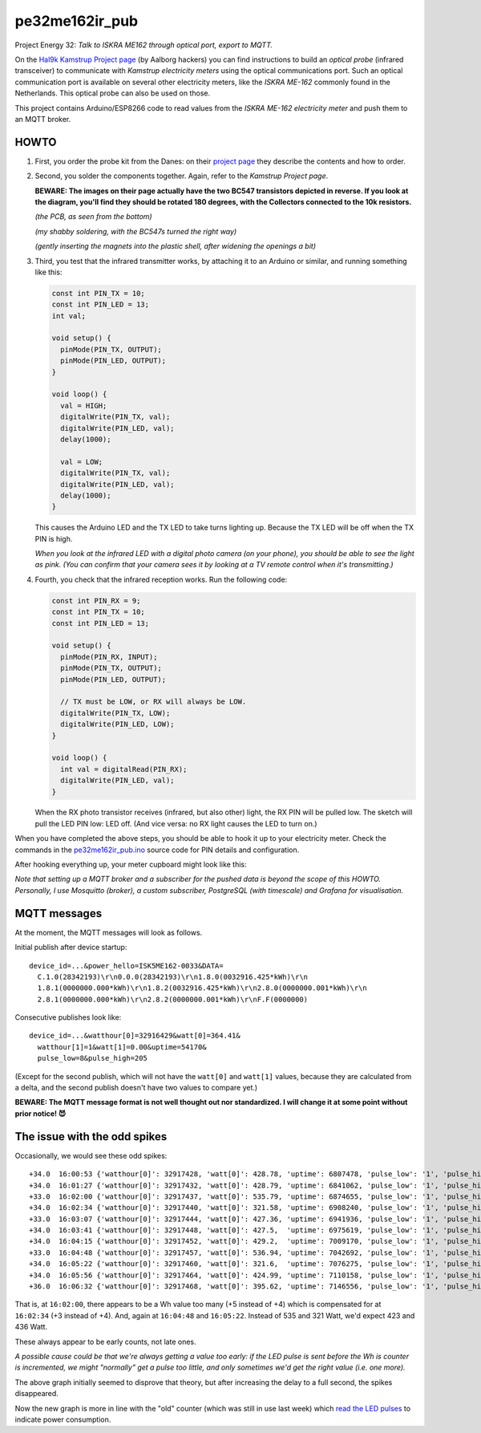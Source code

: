 pe32me162ir_pub
===============

Project Energy 32: *Talk to ISKRA ME162 through optical port, export to MQTT.*

On the `Hal9k Kamstrup Project page
<https://wiki.hal9k.dk/projects/kamstrup>`_ (by Aalborg hackers) you can
find instructions to build an *optical probe* (infrared transceiver) to
communicate with *Kamstrup electricity meters* using the optical
communications port. Such an optical communication port is available on
several other electricity meters, like the *ISKRA ME-162* commonly found
in the Netherlands. This optical probe can also be used on those.

This project contains Arduino/ESP8266 code to read values from the
*ISKRA ME-162 electricity meter* and push them to an MQTT broker.


HOWTO
-----

1.  First, you order the probe kit from the Danes: on their `project page
    <https://wiki.hal9k.dk/projects/kamstrup>`_ they describe the
    contents and how to order.

    .. image:: assets/kamstrupkitv2.jpg

2.  Second, you solder the components together. Again, refer to the
    *Kamstrup Project page*.

    **BEWARE: The images on their page actually have the two BC547
    transistors depicted in reverse. If you look at the diagram, you'll
    find they should be rotated 180 degrees, with the Collectors
    connected to the 10k resistors.**

    .. image:: assets/kamstrup-diagram-as-png.png

    .. image:: assets/kamstrup-pcb-mirror-invert.png

    *(the PCB, as seen from the bottom)*

    .. image:: assets/pe32-soldered-ir-pcb.png

    *(my shabby soldering, with the BC547s turned the right way)*

    .. image:: assets/pe32-magnets.png

    *(gently inserting the magnets into the plastic shell, after
    widening the openings a bit)*

3.  Third, you test that the infrared transmitter works, by attaching it
    to an Arduino or similar, and running something like this:

    .. code-block:: c

        const int PIN_TX = 10;
        const int PIN_LED = 13;
        int val;

        void setup() {
          pinMode(PIN_TX, OUTPUT);
          pinMode(PIN_LED, OUTPUT);
        }

        void loop() {
          val = HIGH;
          digitalWrite(PIN_TX, val);
          digitalWrite(PIN_LED, val);
          delay(1000);

          val = LOW;
          digitalWrite(PIN_TX, val);
          digitalWrite(PIN_LED, val);
          delay(1000);
        }

    This causes the Arduino LED and the TX LED to take turns lighting
    up. Because the TX LED will be off when the TX PIN is high.

    *When you look at the infrared LED with a digital photo camera (on
    your phone), you should be able to see the light as pink. (You can
    confirm that your camera sees it by looking at a TV remote control
    when it's transmitting.)*

    .. image:: assets/kamstrup-pink-tx-light.jpg

4.  Fourth, you check that the infrared reception works. Run the following code:

    .. code-block:: c

        const int PIN_RX = 9;
        const int PIN_TX = 10;
        const int PIN_LED = 13;

        void setup() {
          pinMode(PIN_RX, INPUT);
          pinMode(PIN_TX, OUTPUT);
          pinMode(PIN_LED, OUTPUT);

          // TX must be LOW, or RX will always be LOW.
          digitalWrite(PIN_TX, LOW);
          digitalWrite(PIN_LED, LOW);
        }

        void loop() {
          int val = digitalRead(PIN_RX);
          digitalWrite(PIN_LED, val);
        }

    When the RX photo transistor receives (infrared, but also other)
    light, the RX PIN will be pulled low. The sketch will pull the LED
    PIN low: LED off. (And vice versa: no RX light causes the LED to
    turn on.)

When you have completed the above steps, you should be able to hook it
up to your electricity meter. Check the commands in the
`pe32me162ir_pub.ino <pe32me162ir_pub.ino>`_ source code for PIN details
and configuration.

After hooking everything up, your meter cupboard might look like this:

.. image:: assets/pe32-meter-cupboard.png

*Note that setting up a MQTT broker and a subscriber for the pushed data
is beyond the scope of this HOWTO. Personally, I use Mosquitto (broker),
a custom subscriber, PostgreSQL (with timescale) and Grafana for
visualisation.*


MQTT messages
-------------

At the moment, the MQTT messages will look as follows.

Initial publish after device startup::

    device_id=...&power_hello=ISK5ME162-0033&DATA=
      C.1.0(28342193)\r\n0.0.0(28342193)\r\n1.8.0(0032916.425*kWh)\r\n
      1.8.1(0000000.000*kWh)\r\n1.8.2(0032916.425*kWh)\r\n2.8.0(0000000.001*kWh)\r\n
      2.8.1(0000000.000*kWh)\r\n2.8.2(0000000.001*kWh)\r\nF.F(0000000)

Consecutive publishes look like::

    device_id=...&watthour[0]=32916429&watt[0]=364.41&
      watthour[1]=1&watt[1]=0.00&uptime=54170&
      pulse_low=8&pulse_high=205

(Except for the second publish, which will not have the ``watt[0]`` and
``watt[1]`` values, because they are calculated from a delta, and the
second publish doesn't have two values to compare yet.)

**BEWARE: The MQTT message format is not well thought out nor
standardized. I will change it at some point without prior notice! 😈**


The issue with the odd spikes
-----------------------------

Occasionally, we would see these odd spikes::

    +34.0  16:00:53 {'watthour[0]': 32917428, 'watt[0]': 428.78, 'uptime': 6807478, 'pulse_low': '1', 'pulse_high': '101'}
    +34.0  16:01:27 {'watthour[0]': 32917432, 'watt[0]': 428.79, 'uptime': 6841062, 'pulse_low': '1', 'pulse_high': '133'}
    +33.0  16:02:00 {'watthour[0]': 32917437, 'watt[0]': 535.79, 'uptime': 6874655, 'pulse_low': '1', 'pulse_high': '111'}
    +34.0  16:02:34 {'watthour[0]': 32917440, 'watt[0]': 321.58, 'uptime': 6908240, 'pulse_low': '1', 'pulse_high': '171'}
    +33.0  16:03:07 {'watthour[0]': 32917444, 'watt[0]': 427.36, 'uptime': 6941936, 'pulse_low': '1', 'pulse_high': '192'}
    +34.0  16:03:41 {'watthour[0]': 32917448, 'watt[0]': 427.5,  'uptime': 6975619, 'pulse_low': '1', 'pulse_high': '161'}
    +34.0  16:04:15 {'watthour[0]': 32917452, 'watt[0]': 429.2,  'uptime': 7009170, 'pulse_low': '1', 'pulse_high': '157'}
    +33.0  16:04:48 {'watthour[0]': 32917457, 'watt[0]': 536.94, 'uptime': 7042692, 'pulse_low': '1', 'pulse_high': '118'}
    +34.0  16:05:22 {'watthour[0]': 32917460, 'watt[0]': 321.6,  'uptime': 7076275, 'pulse_low': '1', 'pulse_high': '174'}
    +34.0  16:05:56 {'watthour[0]': 32917464, 'watt[0]': 424.99, 'uptime': 7110158, 'pulse_low': '1', 'pulse_high': '133'}
    +36.0  16:06:32 {'watthour[0]': 32917468, 'watt[0]': 395.62, 'uptime': 7146556, 'pulse_low': '1', 'pulse_high': '134'}

That is, at ``16:02:00``, there appears to be a Wh value too many (+5
instead of +4) which is compensated for at ``16:02:34`` (+3 instead of
+4). And, again at ``16:04:48`` and ``16:05:22``. Instead of 535 and 321
Watt, we'd expect 423 and 436 Watt.

.. image:: ./assets/bugs-unexplained-spikes-1600.png

These always appear to be early counts, not late ones.

*A possible cause could be that we're always getting a value too early:
if the LED pulse is sent before the Wh is counter is incremented, we might
"normally" get a pulse too little, and only sometimes we'd get the right
value (i.e. one more).*

.. image:: ./assets/bugs-delay-500-does-not-fix-spikes.png

The above graph initially seemed to disprove that theory, but after
increasing the delay to a full second, the spikes disappeared.

.. image:: ./assets/bugs-spikes-fixed.png

Now the new graph is more in line with the "old" counter (which was
still in use last week) which `read the LED pulses
<https://github.com/wdoekes/pe32me162led_pub>`_ to indicate power
consumption.
